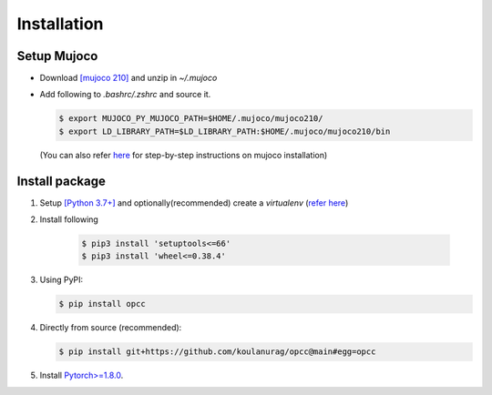 =============
Installation
=============

````````````
Setup Mujoco
````````````
+ Download `[mujoco 210] <https://github.com/google-deepmind/mujoco/releases/tag/2.1.0>`_ and unzip in  `~/.mujoco`
+ Add following to `.bashrc/.zshrc` and source it.

  .. code-block:: console

      $ export MUJOCO_PY_MUJOCO_PATH=$HOME/.mujoco/mujoco210/
      $ export LD_LIBRARY_PATH=$LD_LIBRARY_PATH:$HOME/.mujoco/mujoco210/bin

  (You can also refer `here <https://github.com/koulanurag/opcc/blob/main/.github/workflows/python-package.yml#L41>`_ for step-by-step instructions on mujoco installation)

`````````````````
Install package
`````````````````
#. Setup `[Python 3.7+] <https://www.python.org/downloads/>`_ and optionally(recommended) create a  `virtualenv` (`refer here <https://docs.python.org/3/tutorial/venv.html>`_)
#. Install following

    .. code-block:: console

       $ pip3 install 'setuptools<=66'
       $ pip3 install 'wheel<=0.38.4'

#. Using PyPI:

   .. code-block:: console

      $ pip install opcc

#. Directly from source (recommended):

   .. code-block:: console

       $ pip install git+https://github.com/koulanurag/opcc@main#egg=opcc

#. Install `Pytorch>=1.8.0 <https://pytorch.org/>`_.
